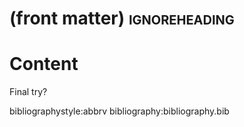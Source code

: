 * (front matter)                                              :ignoreheading:
#+LANGUAGE: en
#+OPTIONS: texht:nil toc:nil author:nil ':t H:4 num:3
#+LATEX_CLASS: article
#+LATEX_CLASS_OPTIONS: [a4paper]
#+BIND: org-latex-prefer-user-labels t
#+BIND: org-latex-default-figure-position "htb"
#+LATEX_HEADER:\usepackage{fontspec}
#+LATEX_HEADER:\setmainfont{texgyrepagella}[Ligatures=TeX, Extension=.otf, UprightFont=*-regular, BoldFont=*-bold, ItalicFont=*-italic, BoldItalicFont=*-bolditalic,]
#+LATEX_HEADER:\setmonofont{texgyrecursor-regular.otf}
#+LATEX_HEADER:\usepackage{unicode-math}
#+LATEX_HEADER:\setmathfont{texgyrepagella-math.otf}
#+LATEX_HEADER:\setmathfont{XITSMath-Regular.otf}[range={"2A3E}, BoldFont=XITSMath-Bold.otf, ]
#+LATEX_HEADER:\usepackage{subcaption}
#+LATEX_HEADER:\usepackage{bibentry}
#+LATEX_HEADER:\usepackage{url}
#+LATEX_HEADER:\usepackage{color}
#+LATEX_HEADER:\usepackage{microtype}
#+LATEX_HEADER:\usepackage{amsmath}
#+LATEX_HEADER:\usepackage{amssymb}
#+LATEX_HEADER:\usepackage{minted}
#+LATEX_HEADER:\setminted{fontsize=\small}
#+LATEX_HEADER:\usepackage{tikz}
#+LATEX_HEADER:\usepackage{tikz-cd}
#+LATEX_HEADER:\usepackage{bussproofs}
#+LATEX_HEADER:\usetikzlibrary{arrows.meta,positioning}
#+LATEX_HEADER:\usepackage[colorinlistoftodos]{todonotes}
#+LATEX_HEADER:\let\emph\textit
#+LATEX:\setlength{\parskip}{0pt}
* Content
Final try?

#+label: label
#+CAPTION: Caption
#+begin_figure latex
\captionsetup{aboveskip=-1pt}
\begin{subfigure}[t]{.5\textwidth}\centering
\AxiomC{$ ⊢ A : ⋆$}
\AxiomC{$, x : A ⊢ B : ⋆$}
\BinaryInfC{$ ⊢ Σ_{x : A}B : ⋆$}
\DisplayProof\caption{Type}
\end{subfigure}
#+end_figure

bibliographystyle:abbrv
bibliography:bibliography.bib
